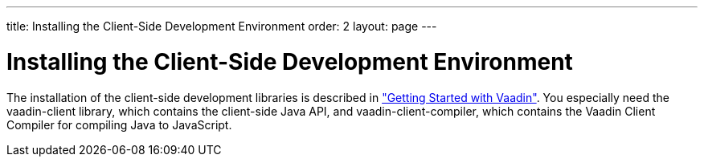 ---
title: Installing the Client-Side Development Environment
order: 2
layout: page
---

[[clientside.installing]]
= Installing the Client-Side Development Environment

The installation of the client-side development libraries is described in
<<dummy/../../../framework/getting-started/getting-started-overview.asciidoc#getting-started.overview,"Getting
Started with Vaadin">>. You especially need the [filename]#vaadin-client#
library, which contains the client-side Java API, and
[filename]#vaadin-client-compiler#, which contains the Vaadin Client Compiler
for compiling Java to JavaScript.




